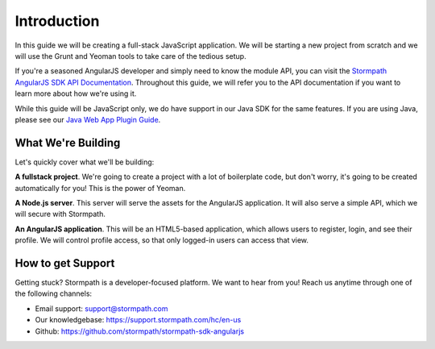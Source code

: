 .. _introduction:

Introduction
=============

In this guide we will be creating a full-stack JavaScript application.
We will be starting a new project from scratch and we will use the Grunt
and Yeoman tools to take care of the tedious setup.

If you're a seasoned AngularJS developer and simply need to know the
module API, you can visit the `Stormpath AngularJS SDK API Documentation <https://docs.stormpath.com/angularjs/sdk/>`_.
Throughout this guide, we will refer you to the API documentation if you want
to learn more about how we're using it.

While this guide will be JavaScript only, we do have support in our Java
SDK for the same features.  If you are using Java, please see our `Java Web App Plugin Guide`_.

.. _Java Web App Plugin Guide: https://docs.stormpath.com/java/servlet-plugin/



What We're Building
--------------------

Let's quickly cover what we'll be building:

**A fullstack project**.  We're going to create a project with a lot of boilerplate code, but don't worry, it's going to be created automatically for you!  This is the power of Yeoman.

**A Node.js server**.  This server will serve the assets for the AngularJS application.  It will also serve a simple API, which we will secure with Stormpath.

**An AngularJS application**.  This will be an HTML5-based application, which allows users to register, login, and see their profile.  We will control profile access, so that only logged-in users can access that view.


How to get Support
-------------------
Getting stuck?  Stormpath is a developer-focused platform.  We want to hear from you!  Reach
us anytime through one of the following channels:

* Email support: support@stormpath.com
* Our knowledgebase: https://support.stormpath.com/hc/en-us
* Github: https://github.com/stormpath/stormpath-sdk-angularjs
